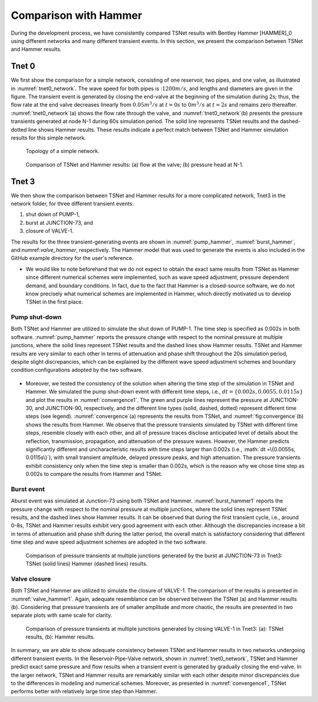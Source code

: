 ======================
Comparison with Hammer
======================

During the development process, we have consistently compared TSNet results with
Bentley Hammer [HAMMER]_0 using different networks and many different transient events.
In this section, we present the comparison between TSNet and Hammer results.


Tnet 0
^^^^^^^^^

We first show the comparison for a simple network,
consisting of one reservoir, two pipes, and one valve, as illustrated in :numref:`tnet0_network`.
The wave speed for both pipes is ::math:`1200m/s`, and lengths and diameters are given in the figure.
The transient event is generated by closing the end-valve at the beginning of the simulation
during 2s; thus, the flow rate at the end valve decreases linearly from :math:`0.05m^3/s` at :math:`t=0s` to
:math:`0m^3/s` at :math:`t=2s` and remains zero thereafter.
:numref:`tnet0_network`(a) shows the flow rate through the valve, and
:numref:`tnet0_network`(b) presents the pressure transients generated at node N-1 during 60s simulation period.
The solid line represents TSNet results and the dashed-dotted line shows Hammer results.
These results indicate a perfect match between TSNet and Hammer simulation results for this simple network.


.. _tnet0_network:
.. figure:: figures/tnet0_network.png
   :width: 500
   :alt: tnet0_network

   Topology of a simple network.

.. _tnet0_hammer:
.. figure:: figures/tnet0_calibration.png
   :width: 500
   :alt: tnet0_hammer

   Comparison of TSNet and Hammer results: (a) flow at the valve; (b) pressure head at N-1.


Tnet 3
^^^^^^^

We then show the comparison between TSNet and Hammer results for
a more complicated network, Tnet3 in the network folder,
for three different transient events:

1. shut down of PUMP-1,

2. burst at JUNCTION-73, and

3. closure of VALVE-1.

The results for the three transient-generating events are shown in
:numref:`pump_hammer`, :numref:`burst_hammer`, and:numref:`valve_hammer`, respectively.
The Hammer model that was used to generate the events is also included
in the GitHub example directory for the user's reference.

*   We would like to note beforehand that we do not expect to
    obtain the exact same results from TSNet
    as Hammer since different numerical schemes were implemented,
    such as wave speed adjustment, pressure dependent demand, and boundary conditions.
    In fact, due to the fact that Hammer is a closed-source software,
    we do not know precisely what numerical schemes are implemented in Hammer,
    which directly motivated us to develop TSNet in the first place.


Pump shut-down
~~~~~~~~~~~~~~~~~

Both TSNet and Hammer are utilized to simulate
the shut down of PUMP-1.
The time step is specified as 0.002s in both software.
:numref:`pump_hammer` reports the pressure change with respect to the nominal pressure
at multiple junctions, where the solid lines represent TSNet results
and the dashed lines show Hammer results.
TSNet and Hammer results are very similar to each other
in terms of attenuation and phase shift throughout the 20s simulation period,
despite slight discrepancies, which can be explained by
the different wave speed adjustment schemes and boundary condition configurations adopted
by the two software.

.. _pump_hammer:
.. figure:: figures/tnet3_pump_hammer_002.png
   :width: 500
   :alt: pump_hammer

    Comparison of pressure transients
    at multiple junctions generated by shutting down PUMP-1 in TNet3:
    TSNet (solid lines) Hammer (dashed lines) results.

*   Moreover, we tested the consistency of the solution when altering
    the time step of the simulation in TSNet and Hammer.
    We simulated the pump shut-down event with different time steps, i.e., :math:`dt = \{0.002s, 0.0055, 0.0115s\}`
    and plot the results in :numref:`convergence1`.
    The green and purple lines represent the pressure at JUNCTION-30, and JUNCTION-90, respectively,
    and the different line types (solid, dashed, dotted) represent different time steps (see legend).
    :numref:`convergence`(a) represents the results from TSNet, and
    :numref:`fig:convergence`(b) shows the results from Hammer.
    We observe that the pressure transients simulated by TSNet with different time steps, resemble closely
    with each other, and all of pressure traces disclose anticipated level of details about the reflection,
    transmission, propagation, and attenuation of the pressure waves.
    However, the Hammer predicts significantly different and uncharacteristic results with time steps larger than
    0.002s (i.e., :math:`dt =\{0.0055s, 0.0115s\}`), with small transient amplitude, delayed pressure peaks,
    and high attenuation.
    The pressure transients exhibit consistency only when the time step is smaller than 0.002s,
    which is the reason why we chose time step as 0.002s to compare the results from Hammer and TSNet.


.. _convergence:
.. figure:: figures/tnet3_pump_timestep_hammer&tesnet.png
   :width: 500
   :alt: convergence

    Pressure transients at JUNCTION-30 (green) and JUNCTION-90 (purple) predicted
    by Hammer using different time steps: (a) TSNet results; (b) Hammer results.


Burst event
~~~~~~~~~~~

Aburst event was simulated at Junction-73 using both TSNet and Hammer.
:numref:`burst_hammer1` reports the pressure change with respect to the nominal pressure
at multiple junctions, where the solid lines represent TSNet results,
and the dashed lines show Hammer results.
It can be observed that during the first transient cycle, i.e., around 0-8s,
TSNet and Hammer results exhibit very good agreement with each other.
Although the discrepancies increase a bit in terms of attenuation and phase shift during the latter period,
the overall match is satisfactory considering that different time step and wave speed adjustment schemes
are adopted in the two software.


.. _burst_hammer:
.. figure:: figures/tnet3_burst_hammer.png
   :width: 500
   :alt: burst_hammer

   Comparison of pressure transients at multiple junctions generated by the burst at JUNCTION-73 in Tnet3:
   TSNet (solid lines) Hammer (dashed lines) results.

Valve closure
~~~~~~~~~~~~~

Both TSNet and Hammer are utilized to simulate
the closure of VALVE-1.
The comparison of the results is presented in :numref:`valve_hammer1`.
Again, adequate resemblance can be observed between the TSNet (a) and
Hammer results (b). Considering that pressure transients are of smaller amplitude and
more chaotic, the results are presented in two separate plots with same scale for clarity.

.. _valve_hammer:
.. figure:: figures/tnet3_valve_hammer.png
   :width: 500
   :alt: valve_hammer

   Comparison of pressure transients at multiple junctions generated by closing VALVE-1 in Tnet3:
   (a): TSNet results, (b): Hammer results.


In summary, we are able to show adequate consistency between TSNet and Hammer
results in two networks undergoing different transient events.
In the Reservoir-Pipe-Valve network, shown in :numref:`tnet0_network`, TSNet and Hammer predict exact same
pressure and flow results when a transient event is generated by gradually closing the end-valve.
In the larger network, TSNet and Hammer results are remarkably similar with each other despite minor discrepancies
due to the differences in modeling and numerical schemes.
Moreover, as presented in :numref:`convergence1`,
TSNet performs better with relatively large time step than Hammer.